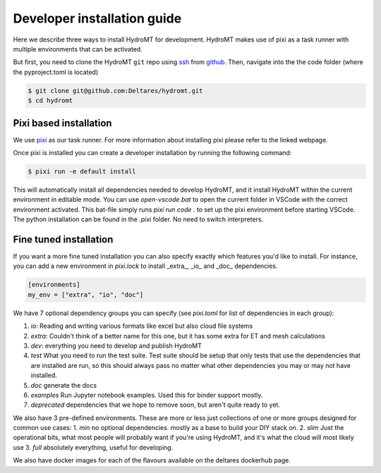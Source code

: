.. _dev_install:

Developer installation guide
^^^^^^^^^^^^^^^^^^^^^^^^^^^^

Here we describe three ways to install HydroMT for development.
HydroMT makes use of pixi as a task runner with multiple environments that can be activated.

But first, you need to clone the HydroMT ``git`` repo using
`ssh <https://docs.github.com/en/authentication/connecting-to-github-with-ssh/adding-a-new-ssh-key-to-your-github-account>`_
from `github <https://github.com/Deltares/hydromt.git>`_.
Then, navigate into the the code folder (where the pyproject.toml is located)

.. code-block:: console

    $ git clone git@github.com:Deltares/hydromt.git
    $ cd hydromt


Pixi based installation
---------------------------

We use `pixi <https://prefix.dev/docs/pixi/overview>`_ as our task runner. For more information about installing pixi please refer to the linked webpage.

Once pixi is installed you can create a developer installation by running the following command:

.. code-block:: console

    $ pixi run -e default install

This will automatically install all dependencies needed to develop HydroMT, and it install HydroMT within the current environment in editable mode.
You can use `open-vscode.bat` to open the current folder in VSCode with the correct environment activated.
This bat-file simply runs `pixi run code .` to set up the pixi environment before starting VSCode.
The python installation can be found in the `.pixi` folder. No need to switch interpreters.


Fine tuned installation
-----------------------

If you want a more fine tuned installation you can also specify exactly which features you'd like to install.
For instance, you can add a new environment in `pixi.lock` to install _extra_, _io_ and _doc_ dependencies.

.. code-block:: toml

    [environments]
    my_env = ["extra", "io", "doc"]

We have 7 optional dependency groups you can specify (see `pixi.toml` for list of dependencies in each group):

1. `io`: Reading and writing various formats like excel but also cloud file systems
2. `extra`: Couldn't think of a better name for this one, but it has some extra for ET and mesh calculations
3. `dev`: everything you need to develop and publish HydroMT
4. `test` What you need to run the test suite. Test suite should be setup that only tests that use the dependencies that are installed are run, so this should always pass no matter what other dependencies you may or may not have installed.
5. `doc` generate the docs
6. `examples` Run Jupyter notebook examples. Used this for binder support mostly.
7. `deprecated` dependencies that we hope to remove soon, but aren't quite ready to yet.


We also have 3 pre-defined environments. These are more or less just collections of one or more groups designed for common use cases:
1. `min` no optional dependencies. mostly as a base to build your DIY stack on.
2. `slim` Just the operational bits, what most people will probably want if you're using HydroMT, and it's what the cloud will most likely use
3. `full` absolutely everything, useful for developing.

We also have docker images for each of the flavours available on the deltares dockerhub page.

